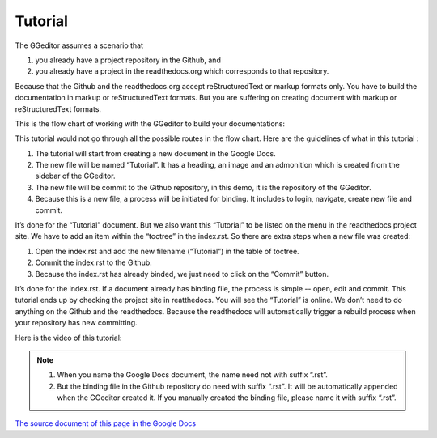 
.. _h36711971261f3518968783337294a20:

Tutorial
********

The GGeditor assumes a scenario that

#. you already have a project repository in the Github, and
#. you already have a project in the readthedocs.org which corresponds to that repository. 

Because that the Github and the readthedocs.org accept reStructuredText or markup formats only. You have to build the documentation in markup or reStructuredText formats. But you are suffering on creating document with markup or reStructuredText formats.

This is the flow chart of working with the GGeditor to build your documentations:

\ |IMG1|\ 

This tutorial would not go through all the possible routes in the flow chart. Here are the guidelines of what in this tutorial :

#. The tutorial will start from creating a new document in the Google Docs.
#. The new file will be named “Tutorial”. It has a heading, an image and an admonition which is created from the sidebar of the GGeditor.
#. The new file will be commit to the Github repository, in this demo, it is the repository of the GGeditor.
#. Because this is a new file, a process will be initiated for binding. It includes to login, navigate, create new file and commit.

It’s done for the “Tutorial” document. But we also want this “Tutorial” to be listed on the menu in the readthedocs project site. We have to add an item within the “toctree” in the index.rst. So there are extra steps when a new file was created:

#. Open the index.rst and add the new filename (“Tutorial”) in the table of toctree.
#. Commit the index.rst to the Github. 
#. Because the index.rst has already binded, we just need to click on the “Commit” button.

It’s done for the index.rst. If a document already has binding file, the process is simple --  open, edit and commit. This tutorial ends up by checking the project site in reatthedocs. You will see the “Tutorial” is online. We don’t need to do anything on the Github and the readthedocs. Because the readthedocs will automatically trigger a rebuild process when your repository has new committing.

Here is the video of this tutorial:

\ |IMG2|\ 


.. Note:: 

    #. When you name the Google Docs document, the name need not with suffix  “.rst”.
    #. But the binding file in the Github repository do need with suffix “.rst”. It will be automatically appended when the GGeditor created it. If you manually created the binding file, please name it with suffix “.rst”.

\ `The source document of this page in the Google Docs`_\ 



.. _`The source document of this page in the Google Docs`: https://docs.google.com/document/d/1V2Xync2yY9YYDHX6NJ5HXMekSnIIBi5035ephlAdJxA/edit?usp=sharing

.. |IMG1| image:: static/Tutorial_1.png
   :height: 464 px
   :width: 697 px

.. |IMG2| image:: static/Tutorial_2.png
   :height: 362 px
   :width: 641 px
   :target: https://goo.gl/XnWVSl
